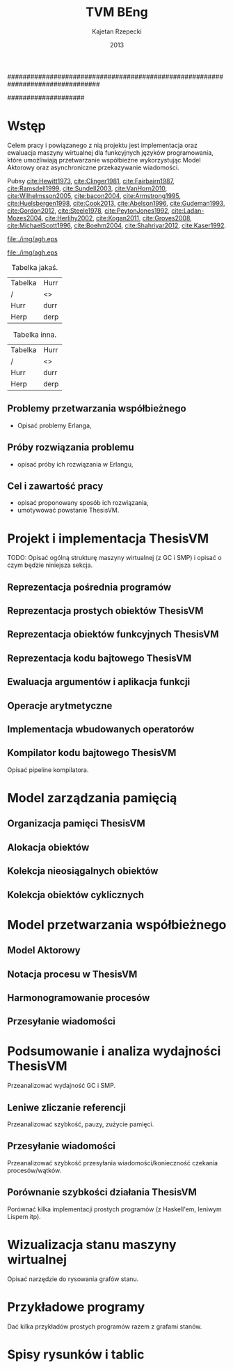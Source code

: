 ################################################################################
#+TITLE: TVM BEng
#+AUTHOR: Kajetan Rzepecki
#+DATE: 2013
#
#+BEGIN_OPTIONS
#+BIND: org-export-latex-title-command ""
#+STARTUP: content
#+LaTeX_CLASS: aghdpl
#+LaTeX_CLASS_OPTIONS: [a4paper, 12pt]
#+LaTeX_HEADER: \usepackage[polish]{babel}
#+LaTeX_HEADER: \usepackage{amsmath}
#+LATEX_HEADER: \usepackage{minted}
#+LATEX_HEADER: \usepackage[nottoc, notlof, notlot]{tocbibind}
#+OPTIONS: tags:nil, todo:nil, toc:nil, date:nil
#+END_OPTIONS
####################

# AGH setup:
#+BEGIN_OPTIONS
#+LATEX_HEADER: \shortauthor{K. Rzepecki}
#+LATEX_HEADER: \degreeprogramme{Informatyka}

#+LATEX_HEADER: \thesistype{Praca dyplomowa inżynierska}

#+LATEX_HEADER: \titlePL{Implementacja maszyny wirtualnej dla funkcyjnych języków programowania wspierających przetwarzanie współbieżne.}
#+LATEX_HEADER: \titleEN{Implementation of a virtual machine for functional programming languages with support for concurrent computing.}

#+LATEX_HEADER: \shorttitlePL{Implementacja maszyny wirtualnej dla funkcyjnych języków programowania \dots}
#+LATEX_HEADER: \shorttitleEN{Implementation of a virtual machine for functional programming languages \dots}

#+LATEX_HEADER: \supervisor{dr inż. Piotr Matyasik}

#+LATEX_HEADER: \department{Katedra Informatyki Stosowanej}

#+LATEX_HEADER: \faculty{Wydział Elektrotechniki, Automatyki,\protect\\[-1mm] Informatyki i Inżynierii Biomedycznej}

#+LATEX_HEADER: \acknowledgements{Serdecznie dziękuję opiekunowi pracy za wsparcie merytoryczne oraz dobre rady edytorskie pomocne w tworzeniu pracy.}
#+END_OPTIONS

# Title pages & table of contents:
#+begin_latex
\titlepages
\tableofcontents
#+end_latex

# Helpers & Stuff
#+begin_src emacs-lisp :exports none
  (add-to-list 'org-export-latex-classes
               '("aghdpl"
                 "\\documentclass{aghdpl}"
                 ("\\chapter{%s}" . "\\chapter*{%s}")
                 ("\\section{%s}" . "\\section*{%s}")
                 ("\\subsection{%s}" . "\\subsection*{%s}")
                 ("\\subsubsection{%s}" . "\\subsubsection*{%s}")
                 ("\\paragraph{%s}" . "\\paragraph*{%s}")
                 ("\\subparagraph{%s}" . "\\subparagraph*{%s}")
                 ))
  (setq org-export-latex-classes (cdr org-export-latex-classes))
#+end_src

* Wstęp
Celem pracy i powiązanego z nią projektu jest implementacja oraz ewaluacja maszyny wirtualnej dla funkcyjnych języków programowania, które umożliwiają przetwarzanie współbieżne wykorzystując Model Aktorowy oraz asynchroniczne przekazywanie wiadomości.

# TODO adnotacja Actor Model

Pubsy [[cite:Hewitt1973]], [[cite:Clinger1981]], [[cite:Fairbairn1987]], [[cite:Ramsdell1999]], [[cite:Sundell2003]], [[cite:VanHorn2010]], [[cite:Wilhelmsson2005]], [[cite:bacon2004]], [[cite:Armstrong1995]], [[cite:Huelsbergen1998]], [[cite:Cook2013]], [[cite:Abelson1996]], [[cite:Gudeman1993]], [[cite:Gordon2012]], [[cite:Steele1978]], [[cite:PeytonJones1992]], [[cite:Ladan-Mozes2004]], [[cite:Herlihy2002]], [[cite:Kogan2011]], [[cite:Groves2008]], [[cite:MichaelScott1996]], [[cite:Boehm2004]], [[cite:Shahriyar2012]], [[cite:Kaser1992]].

#+begin_center
#+ATTR_LATEX: scale=1.0
#+CAPTION: Logo AGH
[[file:./img/agh.eps]]
#+end_center

#+begin_center
#+ATTR_LATEX: scale=1.0
#+CAPTION: Logo inne
[[file:./img/agh.eps]]
#+end_center

#+begin_center
#+ATTR_LATEX: align=|l|l|
#+CAPTION: Tabelka jakaś.
|---------+------|
| Tabelka | Hurr |
| /       | <>   |
|---------+------|
| Hurr    | durr |
| Herp    | derp |
|---------+------|
#+end_center

#+begin_center
#+ATTR_LATEX: align=|l|l|
#+CAPTION: Tabelka inna.
|---------+------|
| Tabelka | Hurr |
| /       | <>   |
|---------+------|
| Hurr    | durr |
| Herp    | derp |
|---------+------|
#+end_center

** Problemy przetwarzania współbieżnego
- Opisać problemy Erlanga,
** Próby rozwiązania problemu
- opisać próby ich rozwiązania w Erlangu,
** Cel i zawartość pracy
- opisać proponowany sposób ich rozwiązania,
- umotywować powstanie ThesisVM.

* Projekt i implementacja ThesisVM
TODO: Opisać ogólną strukturę maszyny wirtualnej (z GC i SMP) i opisać o czym będzie niniejsza sekcja.
** Reprezentacja pośrednia programów
** Reprezentacja prostych obiektów ThesisVM
** Reprezentacja obiektów funkcyjnych ThesisVM
** Reprezentacja kodu bajtowego ThesisVM
** Ewaluacja argumentów i aplikacja funkcji
** Operacje arytmetyczne
** Implementacja wbudowanych operatorów
** Kompilator kodu bajtowego ThesisVM
Opisać pipeline kompilatora.

* Model zarządzania pamięcią
** Organizacja pamięci ThesisVM
** Alokacja obiektów
** Kolekcja nieosiągalnych obiektów
** Kolekcja obiektów cyklicznych

* Model przetwarzania współbieżnego
** Model Aktorowy
** Notacja procesu w ThesisVM
** Harmonogramowanie procesów
** Przesyłanie wiadomości

* Podsumowanie i analiza wydajności ThesisVM
Przeanalizować wydajność GC i SMP.
** Leniwe zliczanie referencji
Przeanalizować szybkość, pauzy, zużycie pamięci.
** Przesyłanie wiadomości
Przeanalizować szybkość przesyłania wiadomości/konieczność czekania procesów/wątków.
** Porównanie szybkości działania ThesisVM
Porównać kilka implementacji prostych programów (z Haskell'em, leniwym Lispem itp).

# The bibliography
#+begin_latex
\bibliographystyle{alpha}
\bibliography{bibs}
#+end_latex

#+latex: \appendix
* Wizualizacja stanu maszyny wirtualnej
Opisać narzędzie do rysowania grafów stanu.

* Przykładowe programy
Dać kilka przykładów prostych programów razem z grafami stanów.

* Spisy rysunków i tablic
#+latex: \listoffigures
#+latex: \listoftables
